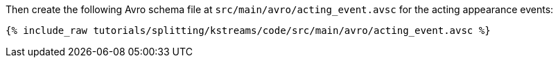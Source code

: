 Then create the following Avro schema file at `src/main/avro/acting_event.avsc` for the acting appearance events:

+++++
<pre class="snippet"><code class="avro">{% include_raw tutorials/splitting/kstreams/code/src/main/avro/acting_event.avsc %}</code></pre>
+++++
